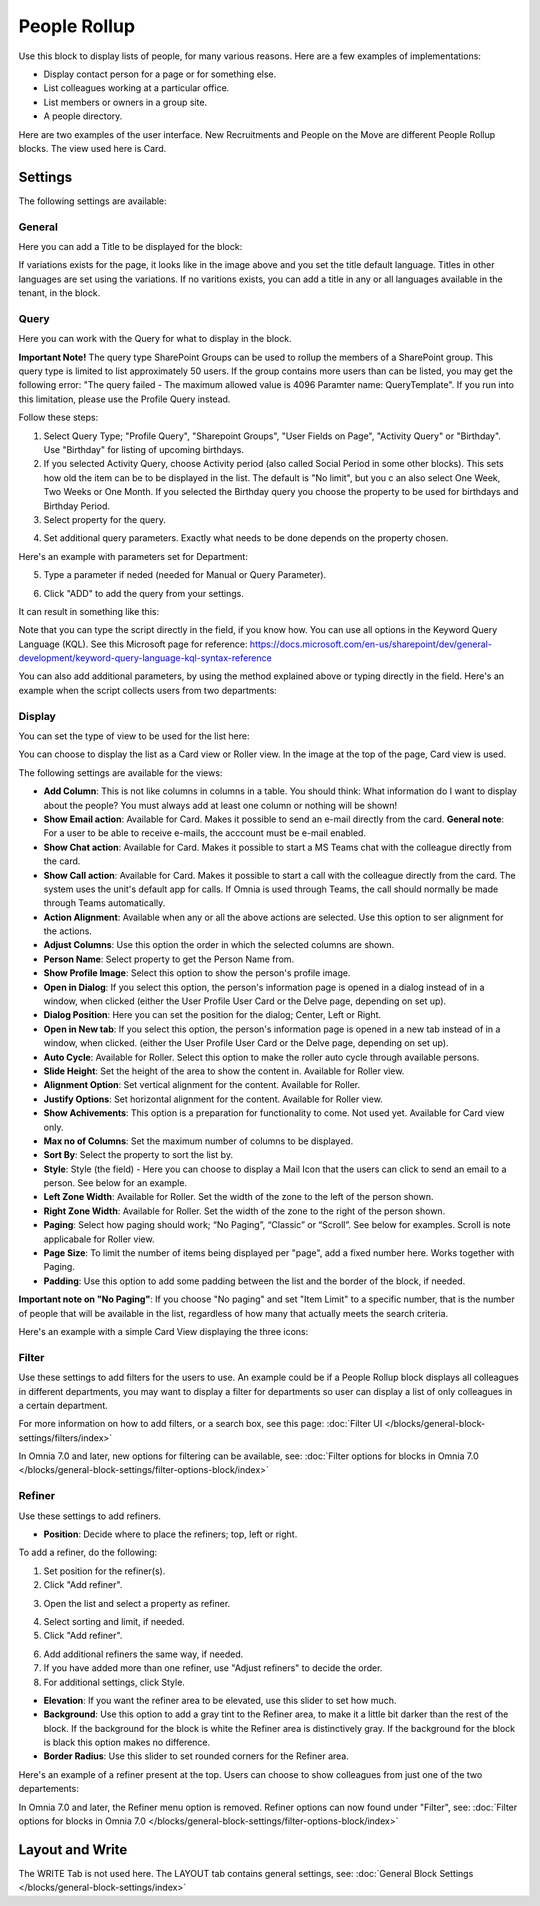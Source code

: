 People Rollup
===========================================

Use this block to display lists of people, for many various reasons. Here are a few examples of implementations:

+ Display contact person for a page or for something else.
+ List colleagues working at a particular office.
+ List members or owners in a group site.
+ A people directory.

Here are two examples of the user interface. New Recruitments and People on the Move are different People Rollup blocks. The view used here is Card.

.. image:: people-rollup-example-new.png

Settings
*************************
The following settings are available:

.. image:: peoplerollup-settings-new4.png

General
----------------
Here you can add a Title to be displayed for the block:

.. image:: peoplerollup-settings-general-new3.png

If variations exists for the page, it looks like in the image above and you set the title default language. Titles in other languages are set using the variations. If no varitions exists, you can add a title in any or all languages available in the tenant, in the block.	

Query
-----------
Here you can work with the Query for what to display in the block.

**Important Note!** The query type SharePoint Groups can be used to rollup the members of a SharePoint group. This query type is limited to list approximately 50 users. If the group contains more users than can be listed, you may get the following error: "The query failed - The maximum allowed value is 4096 Paramter name: QueryTemplate". If you run into this limitation, please use the Profile Query instead.

.. image:: peoplerollup-settings-query-new2.png

Follow these steps:

1. Select Query Type; "Profile Query", "Sharepoint Groups", "User Fields on Page", "Activity Query" or "Birthday". Use "Birthday" for listing of upcoming birthdays.
2. If you selected Activity Query, choose Activity period (also called Social Period in some other blocks). This sets how old the item can be to be displayed in the list. The default is "No limit", but you c an also select One Week, Two Weeks or One Month. If you selected the Birthday query you choose the property to be used for birthdays and Birthday Period.
3. Select property for the query.

.. image:: query-property-1-new2.png

4. Set additional query parameters. Exactly what needs to be done depends on the property chosen.

Here's an example with parameters set for Department:

.. image:: query-parameters-new2.png

5. Type a parameter if neded (needed for Manual or Query Parameter).

.. image:: query-type-parameter-new2.png

6. Click "ADD" to add the query from your settings.

.. image:: query-add-new2.png

It can result in something like this:

.. image:: query-added-new2.png

Note that you can type the script directly in the field, if you know how. You can use all options in the Keyword Query Language (KQL). See this Microsoft page for reference: https://docs.microsoft.com/en-us/sharepoint/dev/general-development/keyword-query-language-kql-syntax-reference

You can also add additional parameters, by using the method explained above or typing directly in the field. Here's an example when the script collects users from two departments:

.. image:: query-more-new.png

Display
-----------
You can set the type of view to be used for the list here:

.. image:: peoplerollup-settings-display-new2.png

You can choose to display the list as a Card view or Roller view. In the image at the top of the page, Card view is used. 

The following settings are available for the views:

+ **Add Column**: This is not like columns in columns in a table. You should think: What information do I want to display about the people? You must always add at least one column or nothing will be shown!
+ **Show Email action**: Available for Card. Makes it possible to send an e-mail directly from the card. **General note**: For a user to be able to receive e-mails, the acccount must be e-mail enabled.
+ **Show Chat action**: Available for Card. Makes it possible to start a MS Teams chat with the colleague directly from the card.
+ **Show Call action**: Available for Card. Makes it possible to start a call with the colleague directly from the card. The system uses the unit's default app for calls. If Omnia is used through Teams, the call should normally be made through Teams automatically.
+ **Action Alignment**: Available when any or all the above actions are selected. Use this option to ser alignment for the actions.
+ **Adjust Columns**: Use this option the order in which the selected columns are shown.
+ **Person Name**: Select property to get the Person Name from.
+ **Show Profile Image**: Select this option to show the person's profile image.
+ **Open in Dialog**: If you select this option, the person's information page is opened in a dialog instead of in a window, when clicked (either the User Profile User Card or the Delve page, depending on set up). 
+ **Dialog Position**: Here you can set the position for the dialog; Center, Left or Right.
+ **Open in New tab**: If you select this option, the person's information page is opened in a new tab instead of in a window, when clicked. (either the User Profile User Card or the Delve page, depending on set up). 
+ **Auto Cycle**: Available for Roller. Select this option to make the roller auto cycle through available persons.
+ **Slide Height**: Set the height of the area to show the content in. Available for Roller view.
+ **Alignment Option**: Set vertical alignment for the content. Available for Roller.
+ **Justify Options**: Set horizontal alignment for the content. Available for Roller view.
+ **Show Achivements**: This option is a preparation for functionality to come. Not used yet. Available for Card view only.
+ **Max no of Columns**: Set the maximum number of columns to be displayed.
+ **Sort By**: Select the property to sort the list by.
+ **Style**: Style (the field) - Here you can choose to display a Mail Icon that the users can click to send an email to a person. See below for an example.
+ **Left Zone Width**: Available for Roller. Set the width of the zone to the left of the person shown.
+ **Right Zone Width**: Available for Roller. Set the width of the zone to the right of the person shown.
+ **Paging**: Select how paging should work; “No Paging”, “Classic” or “Scroll”. See below for examples. Scroll is note applicabale for Roller view.
+ **Page Size**: To limit the number of items being displayed per "page", add a fixed number here. Works together with Paging. 
+ **Padding**: Use this option to add some padding between the list and the border of the block, if needed.

**Important note on "No Paging"**: If you choose "No paging" and set "Item Limit" to a specific number, that is the number of people that will be available in the list, regardless of how many that actually meets the search criteria.

Here's an example with a simple Card View displaying the three icons:

.. image:: people-rollup-mail-icon-new.png

Filter
-------
Use these settings to add filters for the users to use. An example could be if a People Rollup block displays all colleagues in different departments, you may want to display a filter for departments so user can display a list of only colleagues in a certain department.

.. image:: peoplerollup-settings-filter-new3.png

For more information on how to add filters, or a search box, see this page: :doc:`Filter UI </blocks/general-block-settings/filters/index>`

In Omnia 7.0 and later, new options for filtering can be available, see: :doc:`Filter options for blocks in Omnia 7.0 </blocks/general-block-settings/filter-options-block/index>`

Refiner
---------
Use these settings to add refiners.

.. image:: peoplerollup-settings-refiner-new.png

+ **Position**: Decide where to place the refiners; top, left or right. 

To add a refiner, do the following:

1. Set position for the refiner(s).
2. Click "Add refiner".

.. image:: people-rollup-add-refiner-new.png

3. Open the list and select a property as refiner.

.. image:: people-rollup-add-refiner-list-new.png

4. Select sorting and limit, if needed.
5. Click "Add refiner".

.. image:: people-rollup-add-refiner-sort-new.png

6. Add additional refiners the same way, if needed.
7. If you have added more than one refiner, use "Adjust refiners" to decide the order.
8. For additional settings, click Style.

.. image:: people-rollup-style.png

+ **Elevation**: If you want the refiner area to be elevated, use this slider to set how much.
+ **Background**: Use this option to add a gray tint to the Refiner area, to make it a little bit darker than the rest of the block. If the background for the block is white the Refiner area is distinctively gray. If the background for the block is black this option makes no difference.
+ **Border Radius**: Use this slider to set rounded corners for the Refiner area.

Here's an example of a refiner present at the top. Users can choose to show colleagues from just one of the two departements:

.. image:: people-rollup-example-refiners-new.png

In Omnia 7.0 and later, the Refiner menu option is removed. Refiner options can now found under "Filter", see: :doc:`Filter options for blocks in Omnia 7.0 </blocks/general-block-settings/filter-options-block/index>`

Layout and Write
*********************
The WRITE Tab is not used here. The LAYOUT tab contains general settings, see: :doc:`General Block Settings </blocks/general-block-settings/index>`

